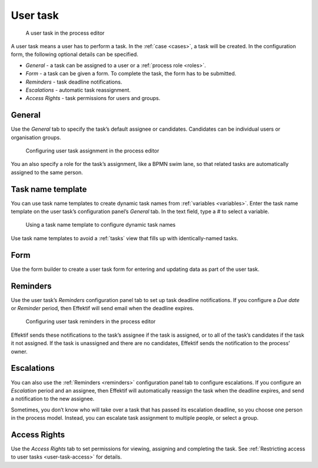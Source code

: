.. _user-task:

User task
---------

.. figure:: /_static/images/action-types/user-task.png

   A user task in the process editor

A user task means a user has to perform a task.
In the :ref:`case <cases>`, a task will be created. In the configuration form, the following optional details can be specified.

* *General* - a task can be assigned to a user or a :ref:`process role <roles>`.
* *Form* - a task can be given a form. To complete the task, the form has to be submitted.
* *Reminders* - task deadline notifications.
* *Escalations* -  automatic task reassignment.
* *Access Rights* - task permissions for users and groups.

General
^^^^^^^

Use the *General* tab to specify the task’s default assignee or candidates.
Candidates can be individual users or organisation groups.

.. figure:: /_static/images/action-types/user-task-assignment.png

   Configuring user task assignment in the process editor

You an also specify a role for the task’s assignment,
like a BPMN swim lane,
so that related tasks are automatically assigned to the same person.

Task name template
^^^^^^^^^^^^^^^^^^

You can use task name templates to create dynamic task names from :ref:`variables <variables>`.
Enter the task name template on the user task’s configuration panel’s *General* tab.
In the text field, type a `#` to select a variable.

.. figure:: /_static/images/action-types/user-task-name-template.png

   Using a task name template to configure dynamic task names

Use task name templates to avoid a :ref:`tasks` view that fills up with identically-named tasks.

Form
^^^^

Use the form builder to create a user task form for entering and updating data as part of the user task.

.. _reminders:

Reminders
^^^^^^^^^

Use the user task’s `Reminders` configuration panel tab to set up task deadline notifications.
If you configure a `Due date` or `Reminder` period,
then Effektif will send email when the deadline expires.

.. figure:: /_static/images/action-types/user-task-reminders.png

   Configuring user task reminders in the process editor

Effektif sends these notifications to the task’s assignee if the task is assigned,
or to all of the task’s candidates if the task it not assigned.
If the task is unassigned and there are no candidates,
Effektif sends the notification to the process’ owner.

Escalations
^^^^^^^^^^^

You can also use the :ref:`Reminders <reminders>` configuration panel tab to configure escalations.
If you configure an `Escalation` period and an assignee,
then Effektif will automatically reassign the task when the deadline expires,
and send a notification to the new assignee.

Sometimes, you don’t know who will take over a task that has passed its escalation deadline, so you choose one person in the process model.
Instead, you can escalate task assignment to multiple people, or select a group.

Access Rights
^^^^^^^^^^^^^

Use the `Access Rights` tab to set permissions for viewing, assigning and completing the task.
See :ref:`Restricting access to user tasks <user-task-access>` for details.

